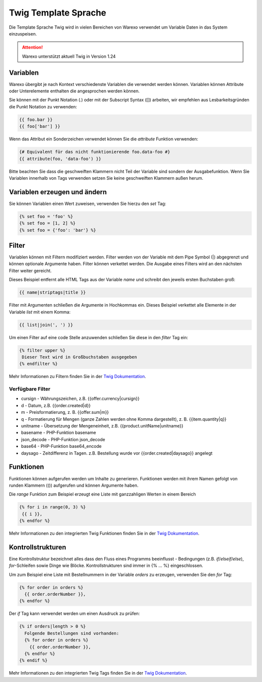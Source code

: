 Twig Template Sprache
#####################

Die Template Sprache Twig wird in vielen Bereichen von Warexo verwendet um Variable Daten in das System einzuspeisen.

.. attention:: Warexo unterstützt aktuell Twig in Version 1.24

Variablen
~~~~~~~~~

Warexo übergibt je nach Kontext verschiedenste Variablen die verwendet werden können. Variablen können Attribute oder Unterelemente enthalten die angesprochen werden können.

Sie können mit der Punkt Notation (.) oder mit der Subscript Syntax ([]) arbeiten, wir empfehlen aus Lesbarkeitsgründen die Punkt Notation zu verwenden:

.. code-block:: twig

   {{ foo.bar }}
   {{ foo['bar'] }}

Wenn das Attribut ein Sonderzeichen verwendet können Sie die *attribute* Funktion verwenden:

.. code-block:: twig

   {# Equivalent für das nicht funktionierende foo.data-foo #}
   {{ attribute(foo, 'data-foo') }}

Bitte beachten Sie dass die geschweiften Klammern nicht Teil der Variable sind sondern der Ausgabefunktion. Wenn Sie Variablen innerhalb von Tags verwenden setzen Sie keine geschweiften Klammern außen herum.

Variablen erzeugen und ändern
~~~~~~~~~~~~~~~~~~~~~~~~~~~~~

Sie können Variablen einen Wert zuweisen, verwenden Sie hierzu den *set* Tag:

.. code-block:: twig

   {% set foo = 'foo' %}
   {% set foo = [1, 2] %}
   {% set foo = {'foo': 'bar'} %}

Filter
~~~~~~

Variablen können mit Filtern modifiziert werden. Filter werden von der Variable mit dem Pipe Symbol (|) abgegrenzt und können optionale Argumente haben. Filter können verkettet werden. Die Ausgabe eines Filters wird an den nächsten Filter weiter gereicht.

Dieses Beispiel entfernt alle HTML Tags aus der Variable *name* und schreibt den jeweils ersten Buchstaben groß:

.. code-block:: twig

   {{ name|striptags|title }}

Filter mit Argumenten schließen die Argumente in Hochkommas ein. Dieses Beispiel verkettet alle Elemente in der Variable *list* mit einem Komma:

.. code-block:: twig

   {{ list|join(', ') }}

Um einen Filter auf eine code Stelle anzuwenden schließen Sie diese in den *filter* Tag ein:

.. code-block:: twig

   {% filter upper %}
    Dieser Text wird in Großbuchstaben ausgegeben
   {% endfilter %}

Mehr Informationen zu Filtern finden Sie in der `Twig Dokumentation <https://twig.symfony.com/doc/2.x/filters/index.html>`__.

Verfügbare Filter
-----------------

* cursign - Währungszeichen, z.B. {{offer.currency|cursign}}
* d - Datum, z.B. {{order.created|d}}
* m - Preisformatierung, z. B. {{offer.sum|m}}
* q - Formatierung für Mengen (ganze Zahlen werden ohne Komma dargestellt), z. B. {{item.quantity|q}}
* unitname - Übersetzung der Mengeneinheit, z.B. {{product.unitName|unitname}}
* basename - PHP-Funktion basename
* json_decode - PHP-Funktion json_decode
* base64 - PHP-Funktion base64_encode
* daysago - Zeitdifferenz in Tagen. z.B. Bestellung wurde vor {{order.created|daysago}} angelegt


Funktionen
~~~~~~~~~~

Funktionen können aufgerufen werden um Inhalte zu generieren. Funktionen werden mit ihrem Namen gefolgt von runden Klammern (()) aufgerufen und können Argumente haben.

Die *range* Funktion zum Beispiel erzeugt eine Liste mit ganzzahligen Werten in einem Bereich

.. code-block:: twig

   {% for i in range(0, 3) %}
    {{ i }},
   {% endfor %}

Mehr Informationen zu den integrierten Twig Funktionen finden Sie in der `Twig Dokumentation <https://twig.symfony.com/doc/2.x/functions/index.html>`__.

Kontrollstrukturen
~~~~~~~~~~~~~~~~~~

Eine Kontrollstruktur bezeichnet alles dass den Fluss eines Programms beeinflusst - Bedingungen (z.B. *if*/*elseif*/*else*), *for*-Schleifen sowie Dinge wie Blöcke. Kontrollstrukturen sind immer in {% ... %} eingeschlossen.

Um zum Beispiel eine Liste mit Bestellnummern in der Variable *orders* zu erzeugen, verwenden Sie den *for* Tag:

.. code-block:: twig

   {% for order in orders %}
     {{ order.orderNumber }},
   {% endfor %}

Der *if* Tag kann verwendet werden um einen Ausdruck zu prüfen:

.. code-block:: twig

   {% if orders|length > 0 %}
     Folgende Bestellungen sind vorhanden:
     {% for order in orders %}
       {{ order.orderNumber }},
     {% endfor %}
   {% endif %}

Mehr Informationen zu den integrierten Twig Tags finden Sie in der `Twig Dokumentation <https://twig.symfony.com/doc/2.x/tags/index.html>`__.

